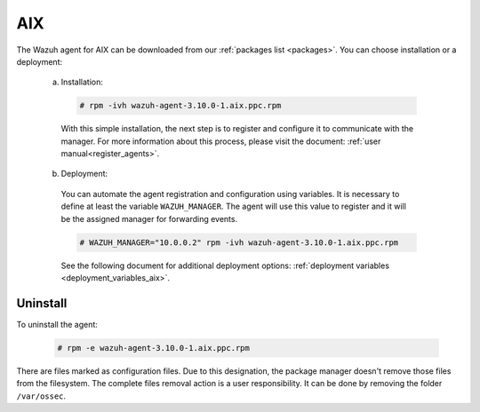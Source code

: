 .. Copyright (C) 2019 Wazuh, Inc.

.. _wazuh_agent_package_aix:

AIX
===

The Wazuh agent for AIX can be downloaded from our :ref:`packages list <packages>`. You can choose installation or a deployment:

  a) Installation:

    .. code-block:: console

      # rpm -ivh wazuh-agent-3.10.0-1.aix.ppc.rpm

    With this simple installation, the next step is to register and configure it to communicate with the manager. For more information about this process, please visit the document: :ref:`user manual<register_agents>`.

  b) Deployment:

    You can automate the agent registration and configuration using variables. It is necessary to define at least the variable ``WAZUH_MANAGER``. The agent will use this value to register and it will be the assigned manager for forwarding events.

    .. code-block:: console

      # WAZUH_MANAGER="10.0.0.2" rpm -ivh wazuh-agent-3.10.0-1.aix.ppc.rpm

    See the following document for additional deployment options: :ref:`deployment variables <deployment_variables_aix>`.

Uninstall
---------

To uninstall the agent:

    .. code-block:: console

      # rpm -e wazuh-agent-3.10.0-1.aix.ppc.rpm

There are files marked as configuration files. Due to this designation, the package manager doesn't remove those files from the filesystem. The complete files removal action is a user responsibility. It can be done by removing the folder ``/var/ossec``.
